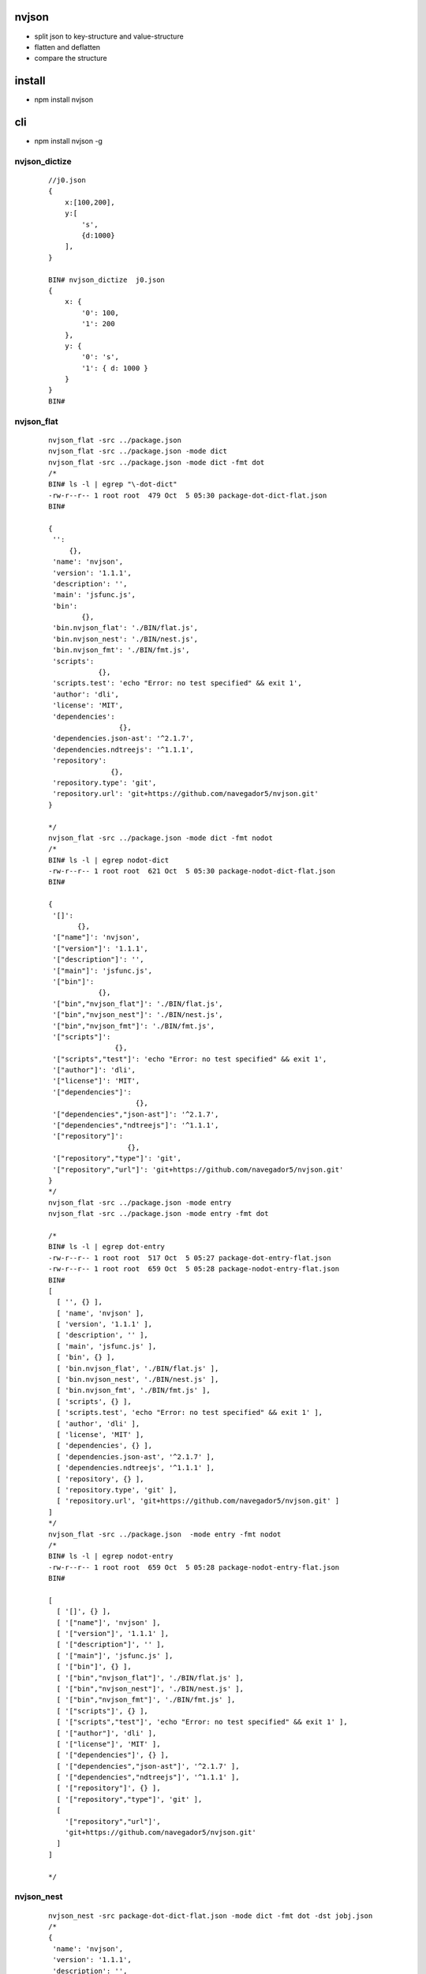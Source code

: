 nvjson
------
- split json to key-structure and value-structure
- flatten and deflatten  
- compare the structure 

install
-------
- npm install nvjson

cli
---
- npm install nvjson -g

nvjson_dictize
==============
    
    ::
        
        //j0.json
        {
            x:[100,200],
            y:[
                's',
                {d:1000}
            ],
        }

        BIN# nvjson_dictize  j0.json
        { 
            x: { 
                '0': 100, 
                '1': 200 
            }, 
            y: { 
                '0': 's', 
                '1': { d: 1000 } 
            } 
        }
        BIN#


nvjson_flat
===========
    
    ::
        
        nvjson_flat -src ../package.json
        nvjson_flat -src ../package.json -mode dict
        nvjson_flat -src ../package.json -mode dict -fmt dot
        /*
        BIN# ls -l | egrep "\-dot-dict"
        -rw-r--r-- 1 root root  479 Oct  5 05:30 package-dot-dict-flat.json
        BIN#
        
        {
         '':
             {},
         'name': 'nvjson',
         'version': '1.1.1',
         'description': '',
         'main': 'jsfunc.js',
         'bin':
                {},
         'bin.nvjson_flat': './BIN/flat.js',
         'bin.nvjson_nest': './BIN/nest.js',
         'bin.nvjson_fmt': './BIN/fmt.js',
         'scripts':
                    {},
         'scripts.test': 'echo "Error: no test specified" && exit 1',
         'author': 'dli',
         'license': 'MIT',
         'dependencies':
                         {},
         'dependencies.json-ast': '^2.1.7',
         'dependencies.ndtreejs': '^1.1.1',
         'repository':
                       {},
         'repository.type': 'git',
         'repository.url': 'git+https://github.com/navegador5/nvjson.git'
        }
        
        */
        nvjson_flat -src ../package.json -mode dict -fmt nodot
        /*
        BIN# ls -l | egrep nodot-dict
        -rw-r--r-- 1 root root  621 Oct  5 05:30 package-nodot-dict-flat.json
        BIN#
        
        {
         '[]':
               {},
         '["name"]': 'nvjson',
         '["version"]': '1.1.1',
         '["description"]': '',
         '["main"]': 'jsfunc.js',
         '["bin"]':
                    {},
         '["bin","nvjson_flat"]': './BIN/flat.js',
         '["bin","nvjson_nest"]': './BIN/nest.js',
         '["bin","nvjson_fmt"]': './BIN/fmt.js',
         '["scripts"]':
                        {},
         '["scripts","test"]': 'echo "Error: no test specified" && exit 1',
         '["author"]': 'dli',
         '["license"]': 'MIT',
         '["dependencies"]':
                             {},
         '["dependencies","json-ast"]': '^2.1.7',
         '["dependencies","ndtreejs"]': '^1.1.1',
         '["repository"]':
                           {},
         '["repository","type"]': 'git',
         '["repository","url"]': 'git+https://github.com/navegador5/nvjson.git'
        }
        */
        nvjson_flat -src ../package.json -mode entry 
        nvjson_flat -src ../package.json -mode entry -fmt dot
        
        /*
        BIN# ls -l | egrep dot-entry
        -rw-r--r-- 1 root root  517 Oct  5 05:27 package-dot-entry-flat.json
        -rw-r--r-- 1 root root  659 Oct  5 05:28 package-nodot-entry-flat.json
        BIN#
        [
          [ '', {} ],
          [ 'name', 'nvjson' ],
          [ 'version', '1.1.1' ],
          [ 'description', '' ],
          [ 'main', 'jsfunc.js' ],
          [ 'bin', {} ],
          [ 'bin.nvjson_flat', './BIN/flat.js' ],
          [ 'bin.nvjson_nest', './BIN/nest.js' ],
          [ 'bin.nvjson_fmt', './BIN/fmt.js' ],
          [ 'scripts', {} ],
          [ 'scripts.test', 'echo "Error: no test specified" && exit 1' ],
          [ 'author', 'dli' ],
          [ 'license', 'MIT' ],
          [ 'dependencies', {} ],
          [ 'dependencies.json-ast', '^2.1.7' ],
          [ 'dependencies.ndtreejs', '^1.1.1' ],
          [ 'repository', {} ],
          [ 'repository.type', 'git' ],
          [ 'repository.url', 'git+https://github.com/navegador5/nvjson.git' ]
        ]
        */
        nvjson_flat -src ../package.json  -mode entry -fmt nodot
        /*
        BIN# ls -l | egrep nodot-entry
        -rw-r--r-- 1 root root  659 Oct  5 05:28 package-nodot-entry-flat.json
        BIN#
        
        [
          [ '[]', {} ],
          [ '["name"]', 'nvjson' ],
          [ '["version"]', '1.1.1' ],
          [ '["description"]', '' ],
          [ '["main"]', 'jsfunc.js' ],
          [ '["bin"]', {} ],
          [ '["bin","nvjson_flat"]', './BIN/flat.js' ],
          [ '["bin","nvjson_nest"]', './BIN/nest.js' ],
          [ '["bin","nvjson_fmt"]', './BIN/fmt.js' ],
          [ '["scripts"]', {} ],
          [ '["scripts","test"]', 'echo "Error: no test specified" && exit 1' ],
          [ '["author"]', 'dli' ],
          [ '["license"]', 'MIT' ],
          [ '["dependencies"]', {} ],
          [ '["dependencies","json-ast"]', '^2.1.7' ],
          [ '["dependencies","ndtreejs"]', '^1.1.1' ],
          [ '["repository"]', {} ],
          [ '["repository","type"]', 'git' ],
          [
            '["repository","url"]',
            'git+https://github.com/navegador5/nvjson.git'
          ]
        ]
        
        */

nvjson_nest
===========
    
    ::
    
        nvjson_nest -src package-dot-dict-flat.json -mode dict -fmt dot -dst jobj.json
        /*
        {
         'name': 'nvjson',
         'version': '1.1.1',
         'description': '',
         'main': 'jsfunc.js',
         'bin':
                {
                 'nvjson_flat': './BIN/flat.js',
                 'nvjson_nest': './BIN/nest.js',
                 'nvjson_fmt': './BIN/fmt.js'
                },
         'scripts':
                    {
                     'test': 'echo "Error: no test specified" && exit 1'
                    },
         'author': 'dli',
         'license': 'MIT',
         'dependencies':
                         {
                          'json-ast': '^2.1.7',
                          'ndtreejs': '^1.1.1'
                         },
         'repository':
                       {
                        'type': 'git',
                        'url': 'git+https://github.com/navegador5/nvjson.git'
                       }
        }
        
        */


nvjson_fmt
==========
- nvjson_fmt <src>
- format a .json file


nvjson_compare_struct
=====================
- see usage for details

    ::  
    
        nvjson_compare_struct -json j0.json j1.json 
        nvjson_compare_struct -json j0.json j1.json -ignore_order false -compare_value_type false

usage
-----

struct_eq
=========
- compare two json , only compare struct/value_type ,ignore key
- struct_eq(j0,j1,cfg)
- default cfg is {ignore_order:true,compare_value_type:false}


    ::
    
        var nvjson = require('nvjson').jsfunc
        #compare the struct
        # use {ignore_order:true} when using number-string-key
        #coz ES6 only non-number-string-key keep the order in which they were added to the object
        #    First, the keys that are integer indices, in ascending numeric order.
        #    Then, all other string keys, in the order in which they were added to the object.
        #    Lastly, all symbol keys, in the order in which they were added to the object. 
        #
        

        var nvjson = require('nvjson')
        var j0 = {
            x:[100,200],
            y:[
                's',
                {d:1000}
            ],
        }
        
        var j1 = {
            y:[
                's',
                {d:1000}
            ],
            x:[100,200]
        }
        
        //
        
        //IGNORE write order
        nvjson.struct_eq(j0,j1,{ignore_order:true,compare_value_type:false})
        //true
        //KEEP write order 
        nvjson.struct_eq(j0,j1,{ignore_order:false,compare_value_type:false})
        //false


        var j0 = {
            x:[100,200],
            y:[
                's',
                {d:1000}
            ],
        }
        
        var j1 = {
            'another_x':['',''],
            'another_y':[
                '',
                {'':1000}
            ],
        }
        //only compare nest layer struct
        nvjson.struct_eq(j0,j1,{ignore_order:true,compare_value_type:false})
        //true
        nvjson.struct_eq(j0,j1,{ignore_order:false,compare_value_type:false})
        //true
        //compare type 
        var j0 = {
            x:[100,200],
            y:[
                's',
                {d:1000}
            ],
        }
        var j1 = {
            'another_x':{a:'',b:''},  
            'another_y':[
                '',
                {'':1000}
            ],
        }
        
        // diff {} and []
        nvjson.struct_eq(j0,j1,{ignore_order:true,compare_value_type:false})
        //false
        nvjson.struct_eq(j0,j1,{ignore_order:false,compare_value_type:false})
        //false
        var j0 = {
            x:[100,200],
            y:[
                's',
                {d:1000}
            ],
        }
        
        var j1 = {
            'another_x':[1,''],  //the second value j1.another_x[1] ='' is string  j0.x[1]  is number
            'another_y':[
                '',
                {'':1000}
            ],
        }
        
        
        //only compare {} and []
        //compare primitive value type
        nvjson.struct_eq(j0,j1,{ignore_order:true,compare_value_type:false})
        //true
        nvjson.struct_eq(j0,j1,{ignore_order:true,compare_value_type:false})
        //true
        //compare primitive value type
        nvjson.struct_eq(j0,j1,{ignore_order:true,compare_value_type:true})
        //false
        nvjson.struct_eq(j0,j1,{ignore_order:true,compare_value_type:true})
        //false

dictize
=========
- convert all array in json to object
    
    ::
        
        var j0 ={
            x:[100,200],
            y:[
                's',
                {d:1000}
            ],
        }
        nvjson.convert_arr_to_dict(j0)
        { 
            x: { 
                '0': 100, 
                '1': 200 
            }, 
            y: { 
                '0': 's', 
                '1': { d: 1000 } 
            } 
        }        


zip and unzip
=============
    
    ::


        #zip and unzip
        var j = {
              "a" : 1,
              "b" : {"ba" : 2},
              "c" : 3,
              "d" : {
                "da" : [ 1, 2, 3, "4" ],
                "db" :
                    {"true" : true, "false" : false, "float" : -1.0223, "null" : null},
                "dc" : [
                  {
                    "true" : true,
                    "false" : false,
                    "float" : -15345345.0223,
                    "null" : null
                  },
                  {
                    "true" : true,
                    "false" : false,
                    "float" : -1.0233323,
                    "null" : null
                  }
                ]
              },
              "e" : null
        }

        #unzip a json to key-structure and value-tructure
        var d = nvjson.unzip(j)
        
        > d.schema
        { a: 'number',
          b: { ba: 'number' },
          c: 'number',
          d:
           { da: [ 'number', 'number', 'number', 'string' ],
             db:
              { true: 'boolean', false: 'boolean', float: 'number', null: null },
             dc: [ [Object], [Object] ] },
          e: null }
        >

        > d.vmat
        [ 1,
          [ 2 ],
          3,
          [ [ 1, 2, 3, '4' ],
            [ true, false, -1.0223, null ],
            [ [Array], [Array] ] ],
          null ]
        >

        #zip 
        var j2 = nvjson.zip(d)
        > j2
        { a: 1,
          b: { ba: 2 },
          c: 3,
          d:
           { da: [ 1, 2, 3, '4' ],
             db: { true: true, false: false, float: -1.0223, null: null },
             dc: [ [Object], [Object] ] },
          e: null }
        >


        #flatten
        var flat_entries = nvjson.flatten_to_entries(j)
        > flat_entries
        [ [ '[]', {} ],
          [ '["a"]', 1 ],
          [ '["b"]', {} ],
          [ '["b","ba"]', 2 ],
          [ '["c"]', 3 ],
          [ '["d"]', {} ],
          [ '["d","da"]', [] ],
          [ '["d","da",0]', 1 ],
          [ '["d","da",1]', 2 ],
          [ '["d","da",2]', 3 ],
          [ '["d","da",3]', '4' ],
          [ '["d","db"]', {} ],
          [ '["d","db","true"]', true ],
          [ '["d","db","false"]', false ],
          [ '["d","db","float"]', -1.0223 ],
          [ '["d","db","null"]', null ],
          [ '["d","dc"]', [] ],
          [ '["d","dc",0]', {} ],
          [ '["d","dc",0,"true"]', true ],
          [ '["d","dc",0,"false"]', false ],
          [ '["d","dc",0,"float"]', -15345345.0223 ],
          [ '["d","dc",0,"null"]', null ],
          [ '["d","dc",1]', {} ],
          [ '["d","dc",1,"true"]', true ],
          [ '["d","dc",1,"false"]', false ],
          [ '["d","dc",1,"float"]', -1.0233323 ],
          [ '["d","dc",1,"null"]', null ],
          [ '["e"]', null ] ]
        >


        #deflatten
        > var j2 = nvjson.deflatten_from_entries(flat_entries)
        undefined
        > j2
        { a: 1,
          b: { ba: 2 },
          c: 3,
          d:
           { da: [ 1, 2, 3, '4' ],
             db: { true: true, false: false, float: -1.0223, null: null },
             dc: [ [Object], [Object] ] },
          e: null }
        >        

        #dot format
        var jsfunc = require('./jsfunc')
        var jobj = {
          "name": "nvjson",
          "version": "1.1.0",
          "description": "",
          "main": "jsfunc.js",
          "bin": {
            "nvjson_flat": "./BIN/flat.js",
            "nvjson_nest": "./BIN/nest.js",
            "nvjson_fmt": "./BIN/fmt.js"
          },
          "scripts": {
            "test": "echo \"Error: no test specified\" && exit 1"
          },
          "author": "dli",
          "license": "MIT",
          "dependencies": {
            "json-ast": "^2.1.7",
            "ndtreejs": "^1.1.1"
          },
          "repository": {
            "type": "git",
            "url": "git+https://github.com/navegador5/nvjson.git"
          },
          "arr":[1,2,3,4]
        }
        var dot_entries = jsfunc.flatten_to_dot_entries(jobj)
        /*
        > dot_entries
        
        */
        jsfunc.deflatten_from_dot_entries(dot_entries)
        
        /*
        {
          name: 'nvjson',
          version: '1.1.0',
          description: '',
          main: 'jsfunc.js',
          bin: {
            nvjson_flat: './BIN/flat.js',
            nvjson_nest: './BIN/nest.js',
            nvjson_fmt: './BIN/fmt.js'
          },
          scripts: { test: 'echo "Error: no test specified" && exit 1' },
          author: 'dli',
          license: 'MIT',
          dependencies: { 'json-ast': '^2.1.7', ndtreejs: '^1.1.1' },
          repository: { type: 'git', url: 'git+https://github.com/navegador5/nvjson.git' },
          arr: [ 1, 2, 3, 4 ]
        }
        
        */
        var dot_dict = jsfunc.flatten_to_dot_dict(jobj)
        /*
        > dot_dict
        {
          '': {},
          name: 'nvjson',
          version: '1.1.0',
          description: '',
          main: 'jsfunc.js',
          bin: {},
          'bin.nvjson_flat': './BIN/flat.js',
          'bin.nvjson_nest': './BIN/nest.js',
          'bin.nvjson_fmt': './BIN/fmt.js',
          scripts: {},
          'scripts.test': 'echo "Error: no test specified" && exit 1',
          author: 'dli',
          license: 'MIT',
          dependencies: {},
          'dependencies.json-ast': '^2.1.7',
          'dependencies.ndtreejs': '^1.1.1',
          repository: {},
          'repository.type': 'git',
          'repository.url': 'git+https://github.com/navegador5/nvjson.git',
          arr: [],
          'arr.0': 1,
          'arr.1': 2,
          'arr.2': 3,
          'arr.3': 4
        }
        >
        */
        
        jsfunc.deflatten_from_dot_dict(dot_dict)
        /*
        {
          name: 'nvjson',
          version: '1.1.0',
          description: '',
          main: 'jsfunc.js',
          bin: {
            nvjson_flat: './BIN/flat.js',
            nvjson_nest: './BIN/nest.js',
            nvjson_fmt: './BIN/fmt.js'
          },
          scripts: { test: 'echo "Error: no test specified" && exit 1' },
          author: 'dli',
          license: 'MIT',
          dependencies: { 'json-ast': '^2.1.7', ndtreejs: '^1.1.1' },
          repository: { type: 'git', url: 'git+https://github.com/navegador5/nvjson.git' },
          arr: [ 1, 2, 3, 4 ]
        }
        
        */
        
        var jobj={"x.y":100}
        /*
        > jsfunc.flatten_to_dot_dict(jobj)
        Uncaught '["x.y"] have dot in it !! '
        >
        
        */

API
===
    
    ::

        > nvjson
        {
          set_dict_via_pl: [Function: set_dict_via_pl],
          set_dflt_dict_via_pl: [Function: set_dflt_dict_via_pl],
          get_val_via_pl: [Function: get_val_via_pl],
          get_jobj_type: [Function: get_jobj_type],
          is_raw_type_via_str: [Function: is_raw_type_via_str],
          get_jobj_child_klvl: [Function: get_jobj_child_klvl],
          jobj2tree: [Function: jobj2tree],
          get_bracket_pl: [Function: get_bracket_pl],
          get_pl: [Function: get_pl],
          get_flat_key: [Function: get_flat_key],
          get_container_or_val_via_nd: [Function: get_container_or_val_via_nd],
          is_valid_dot_key: [Function: is_valid_dot_key],
          is_valid_nondot_key: [Function: is_valid_nondot_key],
          is_valid_pl_for_dot: [Function: is_valid_pl_for_dot],
          is_valid_pl_for_nondot: [Function: is_valid_pl_for_nondot],
          entries_to_dot_entries: [Function: entries_to_dot_entries],
          dot_entries_to_entries: [Function: dot_entries_to_entries],
          flatten_to_dict: [Function: flatten_to_dict],
          flatten_to_dot_dict: [Function: flatten_to_dot_dict],
          flatten_to_entries: [Function: flatten_to_entries],
          flatten_to_dot_entries: [Function: flatten_to_dot_entries],
          deflatten_from_entries: [Function: deflatten_from_entries],
          deflatten_from_dot_entries: [Function: deflatten_from_dot_entries],
          deflatten_from_dict: [Function: deflatten_from_dict],
          deflatten_from_dot_dict: [Function: deflatten_from_dot_dict],
          eq: [Function: eq],
          struct_eq: [Function: struct_eq],
          tree2jobj: [Function: tree2jobj],
          tree2kjobj: [Function: tree2kjobj],
          tree2vjobj: [Function: tree2vjobj],
          unzip: [Function: unzip],
          zip: [Function: zip],
          arr_to_ltdict: [Function: arr_to_ltdict],
          convert_arr_to_dict: [Function: convert_arr_to_dict]
        }
        >    
